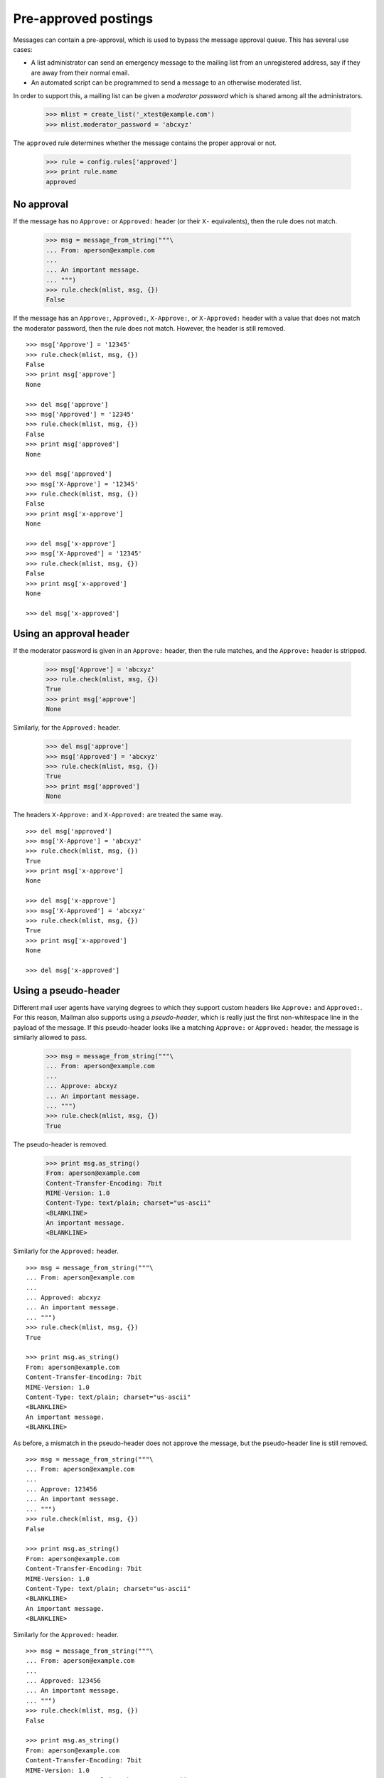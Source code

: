 =====================
Pre-approved postings
=====================

Messages can contain a pre-approval, which is used to bypass the message
approval queue.  This has several use cases:

- A list administrator can send an emergency message to the mailing list from
  an unregistered address, say if they are away from their normal email.

- An automated script can be programmed to send a message to an otherwise
  moderated list.

In order to support this, a mailing list can be given a *moderator password*
which is shared among all the administrators.

    >>> mlist = create_list('_xtest@example.com')
    >>> mlist.moderator_password = 'abcxyz'

The ``approved`` rule determines whether the message contains the proper
approval or not.

    >>> rule = config.rules['approved']
    >>> print rule.name
    approved


No approval
===========

If the message has no ``Approve:`` or ``Approved:`` header (or their ``X-``
equivalents), then the rule does not match.

    >>> msg = message_from_string("""\
    ... From: aperson@example.com
    ...
    ... An important message.
    ... """)
    >>> rule.check(mlist, msg, {})
    False

If the message has an ``Approve:``, ``Approved:``, ``X-Approve:``, or
``X-Approved:`` header with a value that does not match the moderator
password, then the rule does not match.  However, the header is still removed.
::

    >>> msg['Approve'] = '12345'
    >>> rule.check(mlist, msg, {})
    False
    >>> print msg['approve']
    None

    >>> del msg['approve']
    >>> msg['Approved'] = '12345'
    >>> rule.check(mlist, msg, {})
    False
    >>> print msg['approved']
    None

    >>> del msg['approved']
    >>> msg['X-Approve'] = '12345'
    >>> rule.check(mlist, msg, {})
    False
    >>> print msg['x-approve']
    None

    >>> del msg['x-approve']
    >>> msg['X-Approved'] = '12345'
    >>> rule.check(mlist, msg, {})
    False
    >>> print msg['x-approved']
    None

    >>> del msg['x-approved']


Using an approval header
========================

If the moderator password is given in an ``Approve:`` header, then the rule
matches, and the ``Approve:`` header is stripped.

    >>> msg['Approve'] = 'abcxyz'
    >>> rule.check(mlist, msg, {})
    True
    >>> print msg['approve']
    None

Similarly, for the ``Approved:`` header.

    >>> del msg['approve']
    >>> msg['Approved'] = 'abcxyz'
    >>> rule.check(mlist, msg, {})
    True
    >>> print msg['approved']
    None

The headers ``X-Approve:`` and ``X-Approved:`` are treated the same way.
::

    >>> del msg['approved']
    >>> msg['X-Approve'] = 'abcxyz'
    >>> rule.check(mlist, msg, {})
    True
    >>> print msg['x-approve']
    None

    >>> del msg['x-approve']
    >>> msg['X-Approved'] = 'abcxyz'
    >>> rule.check(mlist, msg, {})
    True
    >>> print msg['x-approved']
    None

    >>> del msg['x-approved']


Using a pseudo-header
=====================

Different mail user agents have varying degrees to which they support custom
headers like ``Approve:`` and ``Approved:``.  For this reason, Mailman also
supports using a *pseudo-header*, which is really just the first
non-whitespace line in the payload of the message.  If this pseudo-header
looks like a matching ``Approve:`` or ``Approved:`` header, the message is
similarly allowed to pass.

    >>> msg = message_from_string("""\
    ... From: aperson@example.com
    ...
    ... Approve: abcxyz
    ... An important message.
    ... """)
    >>> rule.check(mlist, msg, {})
    True

The pseudo-header is removed.

    >>> print msg.as_string()
    From: aperson@example.com
    Content-Transfer-Encoding: 7bit
    MIME-Version: 1.0
    Content-Type: text/plain; charset="us-ascii"
    <BLANKLINE>
    An important message.
    <BLANKLINE>

Similarly for the ``Approved:`` header.
::

    >>> msg = message_from_string("""\
    ... From: aperson@example.com
    ...
    ... Approved: abcxyz
    ... An important message.
    ... """)
    >>> rule.check(mlist, msg, {})
    True

    >>> print msg.as_string()
    From: aperson@example.com
    Content-Transfer-Encoding: 7bit
    MIME-Version: 1.0
    Content-Type: text/plain; charset="us-ascii"
    <BLANKLINE>
    An important message.
    <BLANKLINE>

As before, a mismatch in the pseudo-header does not approve the message, but
the pseudo-header line is still removed.
::

    >>> msg = message_from_string("""\
    ... From: aperson@example.com
    ...
    ... Approve: 123456
    ... An important message.
    ... """)
    >>> rule.check(mlist, msg, {})
    False

    >>> print msg.as_string()
    From: aperson@example.com
    Content-Transfer-Encoding: 7bit
    MIME-Version: 1.0
    Content-Type: text/plain; charset="us-ascii"
    <BLANKLINE>
    An important message.
    <BLANKLINE>

Similarly for the ``Approved:`` header.
::

    >>> msg = message_from_string("""\
    ... From: aperson@example.com
    ...
    ... Approved: 123456
    ... An important message.
    ... """)
    >>> rule.check(mlist, msg, {})
    False

    >>> print msg.as_string()
    From: aperson@example.com
    Content-Transfer-Encoding: 7bit
    MIME-Version: 1.0
    Content-Type: text/plain; charset="us-ascii"
    <BLANKLINE>
    An important message.
    <BLANKLINE>


MIME multipart support
======================

Mailman searches for the pseudo-header as the first non-whitespace line in the
first ``text/plain`` message part of the message.  This allows the feature to
be used with MIME documents.

    >>> msg = message_from_string("""\
    ... From: aperson@example.com
    ... MIME-Version: 1.0
    ... Content-Type: multipart/mixed; boundary="AAA"
    ...
    ... --AAA
    ... Content-Type: application/x-ignore
    ...
    ... Approve: 123456
    ... The above line will be ignored.
    ...
    ... --AAA
    ... Content-Type: text/plain
    ...
    ... Approve: abcxyz
    ... An important message.
    ... --AAA--
    ... """)
    >>> rule.check(mlist, msg, {})
    True

Like before, the pseudo-header is removed, but only from the text parts.

    >>> print msg.as_string()
    From: aperson@example.com
    MIME-Version: 1.0
    Content-Type: multipart/mixed; boundary="AAA"
    <BLANKLINE>
    --AAA
    Content-Type: application/x-ignore
    <BLANKLINE>
    Approve: 123456
    The above line will be ignored.
    <BLANKLINE>
    --AAA
    Content-Transfer-Encoding: 7bit
    MIME-Version: 1.0
    Content-Type: text/plain; charset="us-ascii"
    <BLANKLINE>
    An important message.
    --AAA--
    <BLANKLINE>

The same goes for the ``Approved:`` message.

    >>> msg = message_from_string("""\
    ... From: aperson@example.com
    ... MIME-Version: 1.0
    ... Content-Type: multipart/mixed; boundary="AAA"
    ...
    ... --AAA
    ... Content-Type: application/x-ignore
    ...
    ... Approved: 123456
    ... The above line will be ignored.
    ...
    ... --AAA
    ... Content-Type: text/plain
    ...
    ... Approved: abcxyz
    ... An important message.
    ... --AAA--
    ... """)
    >>> rule.check(mlist, msg, {})
    True

And the header is removed.

    >>> print msg.as_string()
    From: aperson@example.com
    MIME-Version: 1.0
    Content-Type: multipart/mixed; boundary="AAA"
    <BLANKLINE>
    --AAA
    Content-Type: application/x-ignore
    <BLANKLINE>
    Approved: 123456
    The above line will be ignored.
    <BLANKLINE>
    --AAA
    Content-Transfer-Encoding: 7bit
    MIME-Version: 1.0
    Content-Type: text/plain; charset="us-ascii"
    <BLANKLINE>
    An important message.
    --AAA--
    <BLANKLINE>

Here, the correct password is in the non-``text/plain`` part, so it is ignored.

    >>> msg = message_from_string("""\
    ... From: aperson@example.com
    ... MIME-Version: 1.0
    ... Content-Type: multipart/mixed; boundary="AAA"
    ...
    ... --AAA
    ... Content-Type: application/x-ignore
    ...
    ... Approve: abcxyz
    ... The above line will be ignored.
    ...
    ... --AAA
    ... Content-Type: text/plain
    ...
    ... Approve: 123456
    ... An important message.
    ... --AAA--
    ... """)
    >>> rule.check(mlist, msg, {})
    False

And yet the pseudo-header is still stripped.

    >>> print msg.as_string()
    From: aperson@example.com
    MIME-Version: 1.0
    Content-Type: multipart/mixed; boundary="AAA"
    <BLANKLINE>
    --AAA
    Content-Type: application/x-ignore
    <BLANKLINE>
    Approve: abcxyz
    The above line will be ignored.
    <BLANKLINE>
    --AAA
    Content-Transfer-Encoding: 7bit
    MIME-Version: 1.0
    Content-Type: text/plain; charset="us-ascii"
    <BLANKLINE>
    An important message.
    --AAA--

As before, the same goes for the ``Approved:`` header.

    >>> msg = message_from_string("""\
    ... From: aperson@example.com
    ... MIME-Version: 1.0
    ... Content-Type: multipart/mixed; boundary="AAA"
    ...
    ... --AAA
    ... Content-Type: application/x-ignore
    ...
    ... Approved: abcxyz
    ... The above line will be ignored.
    ...
    ... --AAA
    ... Content-Type: text/plain
    ...
    ... Approved: 123456
    ... An important message.
    ... --AAA--
    ... """)
    >>> rule.check(mlist, msg, {})
    False

And the pseudo-header is removed.

    >>> print msg.as_string()
    From: aperson@example.com
    MIME-Version: 1.0
    Content-Type: multipart/mixed; boundary="AAA"
    <BLANKLINE>
    --AAA
    Content-Type: application/x-ignore
    <BLANKLINE>
    Approved: abcxyz
    The above line will be ignored.
    <BLANKLINE>
    --AAA
    Content-Transfer-Encoding: 7bit
    MIME-Version: 1.0
    Content-Type: text/plain; charset="us-ascii"
    <BLANKLINE>
    An important message.
    --AAA--


Stripping text/html parts
=========================

Because some mail readers will include both a ``text/plain`` part and a
``text/html`` alternative, the ``approved`` rule has to search the
alternatives and strip anything that looks like an ``Approve:`` or
``Approved:`` headers.

    >>> msg = message_from_string("""\
    ... From: aperson@example.com
    ... MIME-Version: 1.0
    ... Content-Type: multipart/mixed; boundary="AAA"
    ...
    ... --AAA
    ... Content-Type: text/html
    ...
    ... <html>
    ... <head></head>
    ... <body>
    ... <b>Approved: abcxyz</b>
    ... <p>The above line will be ignored.
    ... </body>
    ... </html>
    ...
    ... --AAA
    ... Content-Type: text/plain
    ...
    ... Approved: abcxyz
    ... An important message.
    ... --AAA--
    ... """)
    >>> rule.check(mlist, msg, {})
    True

And the header-like text in the ``text/html`` part was stripped.

    >>> print msg.as_string()
    From: aperson@example.com
    MIME-Version: 1.0
    Content-Type: multipart/mixed; boundary="AAA"
    <BLANKLINE>
    --AAA
    Content-Transfer-Encoding: 7bit
    MIME-Version: 1.0
    Content-Type: text/html; charset="us-ascii"
    <BLANKLINE>
    <html>
    <head></head>
    <body>
    <b></b>
    <p>The above line will be ignored.
    </body>
    </html>
    <BLANKLINE>
    --AAA
    Content-Transfer-Encoding: 7bit
    MIME-Version: 1.0
    Content-Type: text/plain; charset="us-ascii"
    <BLANKLINE>
    An important message.
    --AAA--
    <BLANKLINE>

This is true even if the rule does not match.
::

    >>> msg = message_from_string("""\
    ... From: aperson@example.com
    ... MIME-Version: 1.0
    ... Content-Type: multipart/mixed; boundary="AAA"
    ...
    ... --AAA
    ... Content-Type: text/html
    ...
    ... <html>
    ... <head></head>
    ... <body>
    ... <b>Approve: 123456</b>
    ... <p>The above line will be ignored.
    ... </body>
    ... </html>
    ...
    ... --AAA
    ... Content-Type: text/plain
    ...
    ... Approve: 123456
    ... An important message.
    ... --AAA--
    ... """)
    >>> rule.check(mlist, msg, {})
    False

    >>> print msg.as_string()
    From: aperson@example.com
    MIME-Version: 1.0
    Content-Type: multipart/mixed; boundary="AAA"
    <BLANKLINE>
    --AAA
    Content-Transfer-Encoding: 7bit
    MIME-Version: 1.0
    Content-Type: text/html; charset="us-ascii"
    <BLANKLINE>
    <html>
    <head></head>
    <body>
    <b></b>
    <p>The above line will be ignored.
    </body>
    </html>
    <BLANKLINE>
    --AAA
    Content-Transfer-Encoding: 7bit
    MIME-Version: 1.0
    Content-Type: text/plain; charset="us-ascii"
    <BLANKLINE>
    An important message.
    --AAA--
    <BLANKLINE>
